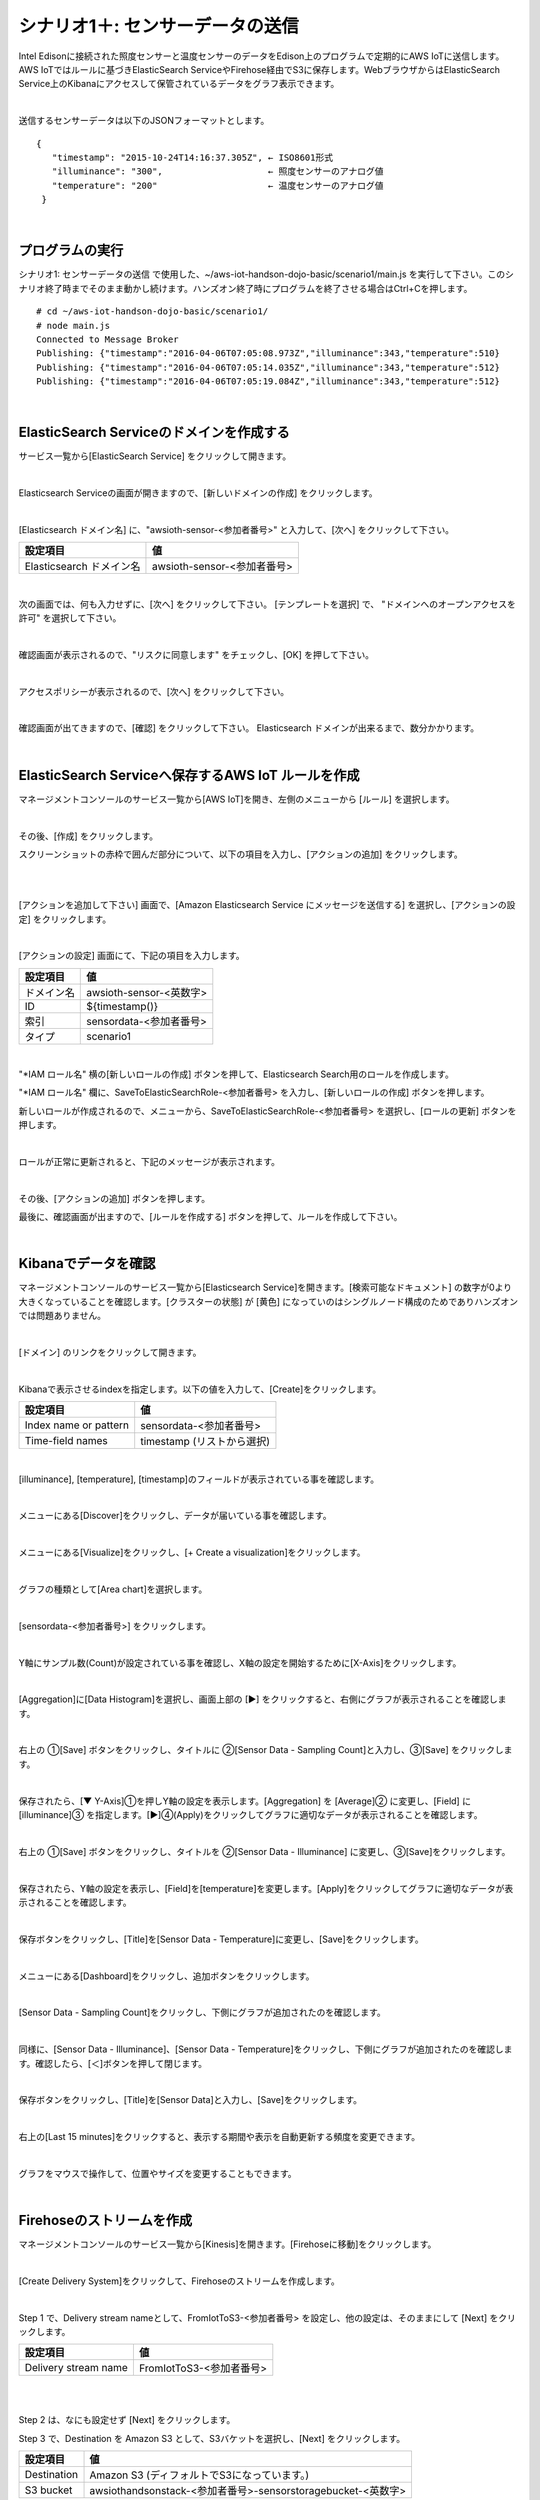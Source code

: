 ===========================================
シナリオ1＋: センサーデータの送信
===========================================

Intel Edisonに接続された照度センサーと温度センサーのデータをEdison上のプログラムで定期的にAWS IoTに送信します。AWS IoTではルールに基づきElasticSearch ServiceやFirehose経由でS3に保存します。WebブラウザからはElasticSearch Service上のKibanaにアクセスして保管されているデータをグラフ表示できます。

.. image:: images/scenario1-plus.png

|

送信するセンサーデータは以下のJSONフォーマットとします。

::

  {
     "timestamp": "2015-10-24T14:16:37.305Z", ← ISO8601形式
     "illuminance": "300",                    ← 照度センサーのアナログ値
     "temperature": "200"                     ← 温度センサーのアナログ値
   }

|

プログラムの実行
======================

シナリオ1: センサーデータの送信 で使用した、~/aws-iot-handson-dojo-basic/scenario1/main.js を実行して下さい。このシナリオ終了時までそのまま動かし続けます。ハンズオン終了時にプログラムを終了させる場合はCtrl+Cを押します。

::

  # cd ~/aws-iot-handson-dojo-basic/scenario1/
  # node main.js
  Connected to Message Broker
  Publishing: {"timestamp":"2016-04-06T07:05:08.973Z","illuminance":343,"temperature":510}
  Publishing: {"timestamp":"2016-04-06T07:05:14.035Z","illuminance":343,"temperature":512}
  Publishing: {"timestamp":"2016-04-06T07:05:19.084Z","illuminance":343,"temperature":512}

|

ElasticSearch Serviceのドメインを作成する
==============================================

サービス一覧から[ElasticSearch Service] をクリックして開きます。

.. image:: images/es.png

|

Elasticsearch Serviceの画面が開きますので、[新しいドメインの作成] をクリックします。

.. image:: images/es-get-started.png

|

[Elasticsearch ドメイン名] に、"awsioth-sensor-<参加者番号>" と入力して、[次へ] をクリックして下さい。

========================  ==============================================
設定項目                        値
========================  ==============================================
Elasticsearch ドメイン名        awsioth-sensor-<参加者番号>
========================  ==============================================

.. image:: images/cretate-es-domain.png

|

次の画面では、何も入力せずに、[次へ] をクリックして下さい。
[テンプレートを選択] で、 "ドメインへのオープンアクセスを許可" を選択して下さい。

.. image:: images/domain-access-policy.png

|

確認画面が表示されるので、"リスクに同意します" をチェックし、[OK] を押して下さい。

.. image:: images/domain-access-policy-risk-confirm.png

|

アクセスポリシーが表示されるので、[次へ] をクリックして下さい。

.. image:: images/domain-access-policy-2.png

|

確認画面が出てきますので、[確認] をクリックして下さい。
Elasticsearch ドメインが出来るまで、数分かかります。

.. image:: images/confirm-create.png

|

ElasticSearch Serviceへ保存するAWS IoT ルールを作成
===============================================================

マネージメントコンソールのサービス一覧から[AWS IoT]を開き、左側のメニューから [ルール] を選択します。

.. image:: images/6-create-rule-1.png

|

その後、[作成] をクリックします。

スクリーンショットの赤枠で囲んだ部分について、以下の項目を入力し、[アクションの追加] をクリックします。

.. csv-table::
    :header-rows: 1
    :file: table/elasticSearch_rule.csv

|


.. image:: images/6-create-rule-2.png

|

[アクションを追加して下さい] 画面で、[Amazon Elasticsearch Service にメッセージを送信する] を選択し、[アクションの設定] をクリックします。

.. image:: images/6-create-rule-4.png

.. image:: images/6-create-rule-5.png

|

[アクションの設定] 画面にて、下記の項目を入力します。

===========  ==============================================
設定項目          値
===========  ==============================================
ドメイン名       awsioth-sensor-<英数字>
ID             ${timestamp()}
索引            sensordata-<参加者番号>
タイプ          scenario1
===========  ==============================================


.. image:: images/6-configure-action-1.png

|


"*IAM ロール名" 横の[新しいロールの作成] ボタンを押して、Elasticsearch Search用のロールを作成します。

"*IAM ロール名" 欄に、SaveToElasticSearchRole-<参加者番号> を入力し、[新しいロールの作成] ボタンを押します。

新しいロールが作成されるので、メニューから、SaveToElasticSearchRole-<参加者番号> を選択し、[ロールの更新] ボタンを押します。

.. image:: images/6-configure-action-2.png

|

ロールが正常に更新されると、下記のメッセージが表示されます。

.. image:: images/role-successfully-updated.png

|

その後、[アクションの追加] ボタンを押します。

最後に、確認画面が出ますので、[ルールを作成する] ボタンを押して、ルールを作成して下さい。

.. image:: images/6-rules.png

|

Kibanaでデータを確認
===================================

マネージメントコンソールのサービス一覧から[Elasticsearch Service]を開きます。[検索可能なドキュメント] の数字が0より大きくなっていることを確認します。[クラスターの状態] が [黄色] になっていのはシングルノード構成のためでありハンズオンでは問題ありません。

.. image:: images/6-searchable_documents.png

|

[ドメイン] のリンクをクリックして開きます。

.. image:: images/6-kibana-link.png

|

Kibanaで表示させるindexを指定します。以下の値を入力して、[Create]をクリックします。

=========================  ==============================================
設定項目                        値
=========================  ==============================================
Index name or pattern          sensordata-<参加者番号>
Time-field names               timestamp (リストから選択)
=========================  ==============================================

.. image:: images/6-kibana-configure.png

|

[illuminance], [temperature], [timestamp]のフィールドが表示されている事を確認します。

.. image:: images/6-kibana-settings.png

|

メニューにある[Discover]をクリックし、データが届いている事を確認します。

.. image:: images/6-kibana-discover.png

|

メニューにある[Visualize]をクリックし、[+ Create a visualization]をクリックします。

.. image:: images/6-kibana-create-a-visualization.png

|

グラフの種類として[Area chart]を選択します。

.. image:: images/6-kibana-visualize.png

|

[sensordata-<参加者番号>] をクリックします。

.. image:: images/6-kibana-new-search.png

|

Y軸にサンプル数(Count)が設定されている事を確認し、X軸の設定を開始するために[X-Axis]をクリックします。

.. image:: images/6-kibana-visualize-2.png

|

[Aggregation]に[Data Histogram]を選択し、画面上部の [▶] をクリックすると、右側にグラフが表示されることを確認します。

.. image:: images/6-kibana-visualize-3.png

|

右上の ①[Save] ボタンをクリックし、タイトルに ②[Sensor Data - Sampling Count]と入力し、③[Save] をクリックします。

.. image:: images/6-kibana-visualize-4.png

|

保存されたら、[▼ Y-Axis]①を押しY軸の設定を表示します。[Aggregation] を [Average]② に変更し、[Field] に [illuminance]③ を指定します。[▶]④(Apply)をクリックしてグラフに適切なデータが表示されることを確認します。

.. image:: images/6-kibana-visualize-5.png

|

右上の ①[Save] ボタンをクリックし、タイトルを ②[Sensor Data - Illuminance] に変更し、③[Save]をクリックします。

.. image:: images/6-kibana-visualize-6.png

|

保存されたら、Y軸の設定を表示し、[Field]を[temperature]を変更します。[Apply]をクリックしてグラフに適切なデータが表示されることを確認します。

.. image:: images/6-kibana-visualize-7.png

|

保存ボタンをクリックし、[Title]を[Sensor Data - Temperature]に変更し、[Save]をクリックします。

.. image:: images/6-kibana-visualize-8.png

|

メニューにある[Dashboard]をクリックし、追加ボタンをクリックします。

.. image:: images/6-kibana-dashboard-1.png

|

[Sensor Data - Sampling Count]をクリックし、下側にグラフが追加されたのを確認します。

.. image:: images/6-kibana-dashboard-2.png

|

同様に、[Sensor Data - Illuminance]、[Sensor Data - Temperature]をクリックし、下側にグラフが追加されたのを確認します。確認したら、[＜]ボタンを押して閉じます。

.. image:: images/6-kibana-dashboard-3.png

|

保存ボタンをクリックし、[Title]を[Sensor Data]と入力し、[Save]をクリックします。

.. image:: images/6-kibana-dashboard-4.png

|

右上の[Last 15 minutes]をクリックすると、表示する期間や表示を自動更新する頻度を変更できます。

.. image:: images/6-kibana-dashboard-5.png

|

グラフをマウスで操作して、位置やサイズを変更することもできます。

.. image:: images/6-kibana-dashboard-6.png

|

Firehoseのストリームを作成
=======================================

マネージメントコンソールのサービス一覧から[Kinesis]を開きます。[Firehoseに移動]をクリックします。

.. image:: images/6-kinesis-firehose-1.png

|

[Create Delivery System]をクリックして、Firehoseのストリームを作成します。

.. image:: images/6-kinesis-firehose-2.png

|

Step 1 で、Delivery stream nameとして、FromIotToS3-<参加者番号> を設定し、他の設定は、そのままにして [Next] をクリックします。

====================== ===========================
設定項目                   値
====================== ===========================
Delivery stream name      FromIotToS3-<参加者番号>
====================== ===========================

.. image:: images/6-kinesis-firehose-3.png

|


.. image:: images/6-kinesis-firehose-4.png


|

Step 2 は、なにも設定せず [Next] をクリックします。

Step 3 で、Destination を Amazon S3 として、S3バケットを選択し、[Next] をクリックします。

====================== ===========================
設定項目                   値
====================== ===========================
Destination	              Amazon S3 (ディフォルトでS3になっています。)
S3 bucket	                awsiothandsonstack-<参加者番号>-sensorstoragebucket-<英数字>
====================== ===========================

.. image:: images/6-kinesis-firehose-5.png

|

Step 4 で、S3のバッファーの設定を行います。


==================== ================
設定項目                 値
==================== ================
Buffer size	            1
Buffer Interval	        60
==================== ================

.. image:: images/6-kinesis-firehose-6.png

|

IAM role で、[Create new, or Choose] をクリックすると、IAMの画面が開きます。

.. image:: images/6-kinesis-firehose-7.png

|

AWSIoTHandsonStack-<参加者番号>-FirehoseDeliveryRole-<英数字> を選択し、[許可] をクリックします。

.. image:: images/6-kinesis-firehose-IAM.png
.. image:: images/6-kinesis-firehose-8.png

|

IAMの設定画面が閉じますので、[Next] をクリックします。

.. image:: images/6-kinesis-firehose-9.png

|

Step 5 で確認画面が表示されますので、[Create delivery stream] をクリックします。

.. image:: images/6-kinesis-firehose-confirm.png

|

S3 Delivery Streams が作成されました。[FromIotToS3-<参加者番号>] の [Status] が [ACTIVE]になるのを待ちます。

.. image:: images/6-kinesis-firehose-confirm-2.png

|

Firehoseに送信するAWS IoT ルールを作成
===========================================

マネージメントコンソールのサービス一覧から [AWS IoT] を開き、左側のメニューから [ルール] を選択します。

.. image:: images/6-create-rule-1.png

|

その後、[作成] をクリックします。

スクリーンショットの赤枠で囲んだ部分について、以下の項目を入力し、[アクションの追加] をクリックします。

.. csv-table::
    :header-rows: 1
    :file: table/Firehose_rule.csv

|

.. image:: images/6-create-rule-firehose-1.png

|

[アクションを追加して下さい] 画面で、[Amazon Kinesis Firehose ストリームにメッセージを送信する] を選択し、[アクションの設定] をクリックします。

.. image:: images/6-create-rule-firehose-2.png

|

[アクションの設定] 画面にて、下記の項目を入力します。

===============  ==============================================================================
設定項目              値
===============  ==============================================================================
ストリーム名	         FromIotToS3-<参加者番号>
Separator            \\n (改行)
IAM ロール名          AWSIoTHandsonStack-<参加者番号>-SaveToFirehoseRole-<英数字> (リストから選択)
===============  ==============================================================================


.. image:: images/6-configure-firehose-action-1.png

|


"IAM ロール名" から、AWSIoTHandsonStack-<参加者番号>-SaveToFirehoseRole-<英数字>] を選択し、[ロールの更新] ボタンを押します。ロールが正常に更新されると、下記のメッセージが表示されます。

.. image:: images/role-successfully-updated.png

|

その後、[アクションの追加] ボタンを押します。

最後に、確認画面が出ますので、[ルールを作成する] ボタンを押して、ルールを作成して下さい。

.. image:: images/6-rules-firehose.png

|

S3に保存されたデータを確認する
=======================================

サービス一覧から[S3]をクリックして開きます。

.. image:: images/6-s3.png

|

“awsiothandsonstack-<参加者番号>-sensorstoragebucket-<英数字>” のバケットをクリックします。

.. image:: images/6-s3-check.png

|

データが保存されたフォルダまで辿って下さい。

60秒周期でファイルが保存される設定になっているため、ファイルが現れるまで数分かかることがあります。画面を更新しながら、待って下さい。

.. image:: images/6-s3-check-2.png

|

ファイルをクリックすると、ファイルの概要が表示されます。[ダウンロード] をクリックしてダウンロードして内容を確認して下さい。

.. image:: images/6-s3-check-3.png

|

下記の形式のセンサーデータが確認できます。

::

  {"timestamp":"2017-08-21T10:30:18.595Z","illuminance":748,"temperature":519,"place":"place-a","position":"position-<参加者番号>"}

|
